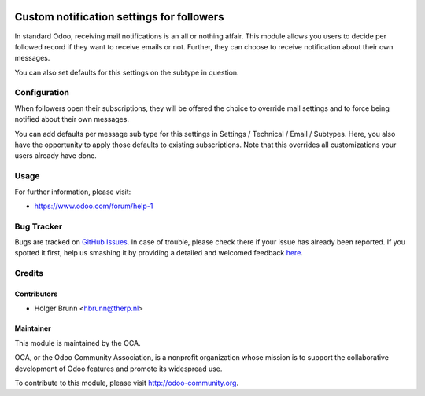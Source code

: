.. image:: https://img.shields.io/badge/licence-AGPL--3-blue.svg
    :alt: License: AGPL-3

==========================================
Custom notification settings for followers
==========================================

In standard Odoo, receiving mail notifications is an all or nothing affair.
This module allows you users to decide per followed record if they want to
receive emails or not. Further, they can choose to receive notification about
their own messages.

You can also set defaults for this settings on the subtype in question.

Configuration
=============

When followers open their subscriptions, they will be offered the choice to
override mail settings and to force being notified about their own messages.

You can add defaults per message sub type for this settings in Settings /
Technical / Email / Subtypes. Here, you also have the opportunity to apply
those defaults to existing subscriptions. Note that this overrides all
customizations your users already have done.

Usage
=====

.. image:: https://odoo-community.org/website/image/ir.attachment/5784_f2813bd/datas
    :alt: Try me on Runbot
    :target: https://runbot.odoo-community.org/runbot/205/8.0

For further information, please visit:

* https://www.odoo.com/forum/help-1

Bug Tracker
===========

Bugs are tracked on `GitHub Issues <https://github.com/OCA/social/issues>`_.
In case of trouble, please check there if your issue has already been reported.
If you spotted it first, help us smashing it by providing a detailed and welcomed feedback
`here <https://github.com/OCA/social/issues/new?body=module:%20mail_follower_custom_notification%0Aversion:%208.0%0A%0A**Steps%20to%20reproduce**%0A-%20...%0A%0A**Current%20behavior**%0A%0A**Expected%20behavior**>`_.

Credits
=======

Contributors
------------

* Holger Brunn <hbrunn@therp.nl>

Maintainer
----------

.. image:: https://odoo-community.org/logo.png
   :alt: Odoo Community Association
   :target: https://odoo-community.org

This module is maintained by the OCA.

OCA, or the Odoo Community Association, is a nonprofit organization whose
mission is to support the collaborative development of Odoo features and
promote its widespread use.

To contribute to this module, please visit http://odoo-community.org.
